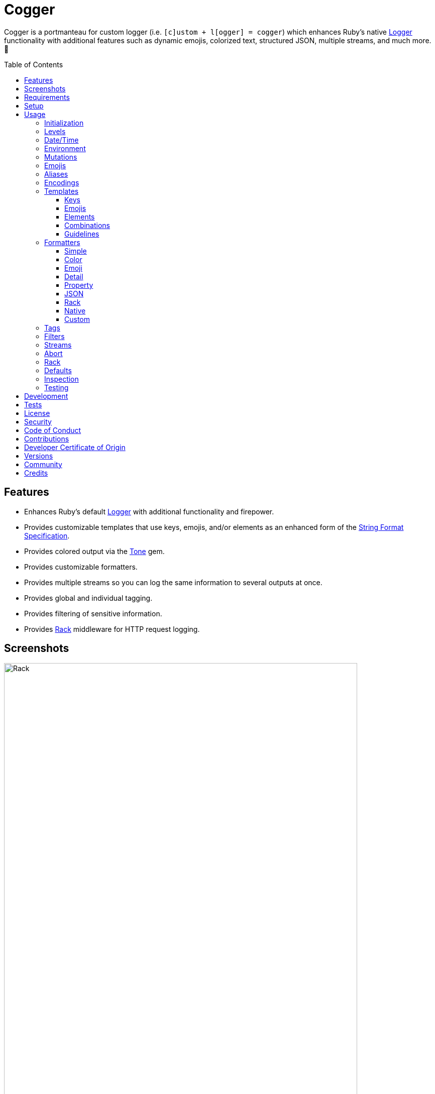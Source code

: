 :toc: macro
:toclevels: 5
:figure-caption!:

:format_link: link:https://ruby-doc.org/3.2.2/format_specifications_rdoc.html[String Format Specification]
:logger_link: link:https://rubyapi.org/o/s?q=Logger[Logger]
:pattern_matching_link: link:https://alchemists.io/articles/ruby_pattern_matching[pattern matching]
:rack_link: link:https://github.com/rack/rack[Rack]
:rfc_3339_link: link:https://datatracker.ietf.org/doc/html/rfc3339[RFC 3339]
:tone_link: link:https://alchemists.io/projects/tone[Tone]

= Cogger

Cogger is a portmanteau for custom logger (i.e. `[c]ustom + l[ogger] = cogger`) which enhances Ruby's native {logger_link} functionality with additional features such as dynamic emojis, colorized text, structured JSON, multiple streams, and much more. 🚀

toc::[]

== Features

* Enhances Ruby's default {logger_link} with additional functionality and firepower.
* Provides customizable templates that use keys, emojis, and/or elements as an enhanced form of the {format_link}.
* Provides colored output via the {tone_link} gem.
* Provides customizable formatters.
* Provides multiple streams so you can log the same information to several outputs at once.
* Provides global and individual tagging.
* Provides filtering of sensitive information.
* Provides {rack_link} middleware for HTTP request logging.

== Screenshots

image::https://alchemists.io/images/projects/cogger/screenshots/demo.png[Rack,width=703,height=1151]

== Requirements

. link:https://www.ruby-lang.org[Ruby].

== Setup

To install _with_ security, run:

[source,bash]
----
# 💡 Skip this line if you already have the public certificate installed.
gem cert --add <(curl --compressed --location https://alchemists.io/gems.pem)
gem install cogger --trust-policy HighSecurity
----

To install _without_ security, run:

[source,bash]
----
gem install cogger
----

You can also add the gem directly to your project:

[source,bash]
----
bundle add cogger
----

Once the gem is installed, you only need to require it:

[source,ruby]
----
require "cogger"
----

== Usage

All behavior is provided by creating an instance of `Cogger`. Example:

[source,ruby]
----
logger = Cogger.new
logger.info "Demo" # 🟢 [console] Demo
----

If you set your logging level to `debug`, you can walk through each level:

[source,ruby]
----
logger = Cogger.new level: :debug

# Without blocks.
logger.debug "Demo"                  # 🔎 [console] Demo
logger.info "Demo"                   # 🟢 [console] Demo
logger.warn "Demo"                   # ⚠️ [console] Demo
logger.error "Demo"                  # 🛑 [console] Demo
logger.fatal "Demo"                  # 🔥 [console] Demo
logger.unknown "Demo"                # ⚫️ [console] Demo
logger.any "Demo"                    # ⚫️ [console] Demo
logger.add Logger::INFO, "Demo"      # 🟢 [console] Demo

# With blocks.
logger.debug { "Demo" }              # 🔎 [console] Demo
logger.info { "Demo" }               # 🟢 [console] Demo
logger.warn { "Demo" }               # ⚠️ [console] Demo
logger.error { "Demo" }              # 🛑 [console] Demo
logger.fatal { "Demo" }              # 🔥 [console] Demo
logger.unknown { "Demo" }            # ⚫️ [console] Demo
logger.any { "Demo" }                # ⚫️ [console] Demo
logger.add(Logger::INFO) { "Demo" }  # 🟢 [console] Demo
----

The `[console]`, in the above output, is the program ID which is the ID of this gem's IRB console.

=== Initialization

When creating a new logger, you can configure behavior via the following attributes:

* `id`: The program/process ID which shows up in the logs as your `id`. Default: `$PROGRAM_NAME`. For example, if run within a `demo.rb` script, the `id` would be `"demo"`,
* `io`: The input/output stream. This can be `STDOUT/$stdout`, a file/path, or `nil`. Default: `$stdout`.
* `level`: The log level you want to log at. Can be `:debug`, `:info`, `:warn`, `:error`, `:fatal`, or `:unknown`. Default: `:info`.
* `formatter`: The formatter to use for formatting your log output. Default: `Cogger::Formatter::Color`. See the _Formatters_ section for more info.
* `tags`: The global tags used for all log entries. _Must_ be an array of objects you wish to use for tagging purposes. Default: `[]`.
* `datetime_format`: The global date/time format used for all `Time`, `Date`, and/or `DateTime` values in your log entries. Default: `%Y-%m-%dT%H:%M:%S.%L%:z`.
* `mode`: The binary mode which determines if your logs should be written in binary mode or not. Can be `true` or `false` and is identical to the `binmode` functionality found in the {logger_link} class. Default: `false`.
* `age`: The rotation age of your log. This only applies when logging to a file. This is equivalent to the `shift_age` as found with the {logger_link} class. Default: `0`.
* `size`: The rotation size of your log. This only applies when logging to a file. This is equivalent to the `shift_size` as found with the {logger_link} class. Default: `1,048,576` (i.e. 1 MB).
* `suffix`: The rotation suffix. This only applies when logging to a file. This is equivalent to the `shift_period_suffix` as found with the {logger_link} class and is used when creating new rotation files. Default: `%Y-%m-%d`.

Given the above description, here's how'd you create a new logger instance with all attributes:

[source,ruby]
----
# Default
logger = Cogger.new

# Custom
logger = Cogger.new id: :demo,
                    io: "demo.log",
                    level: :debug,
                    formatter: :json,
                    tags: %w[DEMO DB],
                    datetime_format: "%Y-%m-%d",
                    mode: false,
                    age: 5,
                    size: 1_000,
                    suffix: "%Y"
----

=== Levels

Supported levels can be obtained via `Cogger::LEVELS`. Example:

[source,ruby]
----
Cogger::LEVELS
# ["debug", "info", "warn", "error", "fatal", "unknown"]
----

=== Date/Time

The default date/time format used for _all_ log values can be viewed via the following:

[source,ruby]
----
Cogger::DATETIME_FORMAT
# "%Y-%m-%dT%H:%M:%S.%L%:z
----

The above adheres to {rfc_3339_link} and can be customized -- as mentioned earlier -- when creating a new logger instance. Example:

[source,ruby]
----
Cogger.new datetime_format: "%Y-%m-%d"
----

=== Environment

You can use your environment to define the desired default log level. The default log level is: `"info"`. Although, you can set the log level to any of the following:

[source,bash]
----
export LOG_LEVEL=debug
export LOG_LEVEL=info
export LOG_LEVEL=warn
export LOG_LEVEL=error
export LOG_LEVEL=fatal
export LOG_LEVEL=unknown
----

While downcase is preferred for each log level value, you can use upcased values as well. If the `LOG_LEVEL` environment variable is not set, `Cogger` will fall back to `"info"` unless overwritten during initialization. Example: `Cogger.new level: :debug`. Otherwise, an invalid log level will result in an `ArgumentError`.

=== Mutations

Each instance can be mutated using the following messages:

[source,ruby]
----
logger = Cogger.new io: StringIO.new

logger.close                                       # nil
logger.reopen                                      # Logger
logger.debug!                                      # 0
logger.info!                                       # 1
logger.warn!                                       # 2
logger.error!                                      # 3
logger.fatal!                                      # 4
logger.formatter = Cogger::Formatters::Simple.new  # Cogger::Formatters::Simple
logger.level = Logger::WARN                        # 2
----

Please see the {logger_link} documentation for more information.

=== Emojis

Emojis can be used to decorate and add visual emphasis to your logs. Here are the defaults:

[source,ruby]
----
Cogger.emojis

# {
#   :debug => "🔎",
#    :info => "🟢",
#    :warn => "⚠️",
#   :error => "🛑",
#   :fatal => "🔥",
#     :any => "⚫️"
# }
----

The `:emoji` formatter is the default formatter which provides dynamic rendering of emojis based on log level. Example:

[source,ruby]
----
logger = Cogger.new
logger.info "Demo"

# 🟢 [console] Demo
----

To add multiple custom emojis, you can chain messages together when registering them:

[source,ruby]
----
Cogger.add_emoji(:tada, "🎉")
      .add_emoji :favorite, "❇️"
----

If you always want to use the _same_ emoji, you could use the emoji formatter with a specific template:

[source,ruby]
----
logger = Cogger.new formatter: Cogger::Formatters::Emoji.new("%<emoji:tada>s %<message:dynamic>s")

logger.info "Demo"
logger.warn "Demo"

# 🎉 Demo
# 🎉 Demo
----

As you can see, using a specific emoji will _always_ display regardless of the current log level.

💡 Emojis are used by the color and emoji formatters so check out the _Templates_ and _Formatters_ sections below to learn more.

=== Aliases

Aliases are specific to the {tone_link} gem which allows you _alias_ specific colors/styles via a new name. Here's how you can use them:

[source,ruby]
----
Cogger.add_alias :haze, :bold, :white, :on_purple
Cogger.aliases
----

The above would add a `:haze` alias which consists of bold white text on a purple background. Once added, you'd then be able to view a list of all default and custom aliases. You can also override an existing alias if you'd like something else.

Aliases are a powerful way to customize colors via concise syntax in your templates. Building upon the aliases, added above, you'd be able to use them in your templates as follows:

[source,ruby]
----
# Element
"<haze>%<message></haze>"

# Key
"%<message:haze>"
----

💡 Aliases are used by the color and emoji formatters so check out the {tone_link} documentation and/or _Templates_ and _Formatters_ sections below to learn more.

=== Encodings

All messages use UTF-8 encoding. Any unknown character will show up as a question mark. Example:

[source,ruby]
----
logger = Cogger.new
bad = "b\xE9d".dup.force_encoding "ASCII-8BIT"

logger.info bad      # "b?d"
logger.info { bad }  # "b?d"
----

The underlying implementation uses the following to produce the logs shown above:

[source,ruby]
----
message.encode "UTF-8", invalid: :replace, undef: :replace, replace: "?"
----

=== Templates

Templates are used by all formatters and adhere to an _enhanced_ version of the {format_link} as used by `Kernel#format`. Here’s what is provided by default:

[source,ruby]
----
Cogger.templates

# {
#   :color => "<dynamic>[%<id>s]</dynamic> %<message:dynamic>s",
#   :detail => "[%<id>s] [%<level>s] [%<at>s] %<message>s",
#   :emoji => "%<emoji:dynamic>s <dynamic>[%<id>s]</dynamic> %<message:dynamic>s",
#   :json => nil,
#   :property => nil,
#   :simple => "[%<id>s] %<message>s",
#   :rack => "[%<id>s] [%<level>s] [%<at>s] %<verb>s %<status>s %<duration>s %<ip>s %<path>s %<length># s %<params>s"
# }
----

All {format_link} specifiers, flags, width, and precision are supported except for the following restrictions:

* Use of _reference by name_ is required which means `%<demo>s` is allowed but `%{demo}` is not. This is because _reference by name_ is required for regular expressions and/or {pattern_matching_link}.
* Use of the `n$` flag is prohibited because it's not compatible with the above.

In addition to the above, the {format_link} is further enhanced with the use of keys, emojis, and/or elements. Each is explained in detail below.

==== Keys

Template keys works exactly as you'd expect when formatting a string using the {format_link} where each key in the template will be replaced with the corresponding attribute that matches the key. Example:

[source,ruby]
----
# Template
"%<level>s %<at>s %<id>s %<message>s"

# Output
# INFO 2024-08-25 10:44:58 -0600 console demo
----

Each key can be _enhanced_ further by delimiting the key with a colon and supplying a directive. Directives can be any of the following:

* *Dynamic*: Color is automatically calculated based on current log level.
* *Specific*: Color is specific/static while ignoring current log level.

Here's a few examples to illustrate:

[source,ruby]
----
# Dynamic
"%<level:dynamic>s %<at:dynamic>s %<id:dynamic>s %<message:dynamic>s"

# Specific
"%<level:purple>s %<at:yellow>s %<id:cyan>s %<message:green>s"
----

In the dynamic example, the color of each key is determined by current log level (i.e. info, warn, error, etc) which is looked up via the `Cogger.aliases` hash:

[source,ruby]
----
Cogger.aliases
# {
#   debug: %i[white],
#   info: %i[green],
#   warn: %i[yellow],
#   error: %i[red],
#   fatal: %i[bold white on_red],
#   any: %i[dim bright_white]
# }
----

In the specific example, the `level` is purple; `at` is yellow; `id` is cyan; and `message` is green. This is means you can mix-n-match dynamic and specific directives as desired:

[source,ruby]
----
"%<level:dynamic>s %<at:yellow>s %<id:dynamic>s %<message:green>s"
----

Assuming the current log level is _info_, then `level` is green; `at` is yellow; `id` is green; and `message` is green.

==== Emojis

Template emojis work similar to _keys_ but the `emoji` key is _special_ in that you can't use `emoji` as a key in your log messages. In other words the `emoji` key can only be used in templates. That said, emojis can be dynamic or specific. Example:

[source,ruby]
----
# Dynamic
"%<emoji:dynamic>s %<message:dynamic>s"

# Specific
"%<emoji:any>s %<message:dynamic>s"
----

In the dynamic example, the emoji is determined by current log level (i.e. info, warn, error, etc) which is looked up via the `Cogger.emojis` hash:

[source,ruby]
----
Cogger.emojis
# {
#   :debug => "🔎",
#    :info => "🟢",
#    :warn => "⚠️",
#   :error => "🛑",
#   :fatal => "🔥",
#     :any => "⚫️"
# }
----

In the specific example, the emoji will be rendered exactly as defined.

==== Elements

Template elements are slightly different than _keys_ and _emojis_ in that they behave more like HTML elements. This means you can use open and close tags to use dynamic or specific colors. Example:

[source,ruby]
----
# Dynamic
"<dynamic>%<level>s %<at>s %<id>s %<message>s</dynamic>"

# Specific
"<purple>%<level>s %<at>s %<id>s %<message>s</purple>"
----

In the dynamic example, all characters within the template string will use the same color as determined by the current log level. In the specific example, all characters will be purple.

Using template elements, in this manner, keeps your templates simple when needing to apply the same color to multiple characters at once.

==== Combinations

Now that you know how template keys; emojis; and elements works, this means you can mix and match them in interesting combinations. Example:

[source,ruby]
----
"[%<id:purple>s] <dynamic>[%<level>s] [%<at>s]</dynamic> %<message:cyan>s"
----

The above will render as follows:

* The opening and closing brackets will be white (default color).
* The `id` will be purple.
* The `level` and `at` will be dynamic in color based on current log level (this includes the bracket characters).
* The `message` will be cyan.

==== Guidelines

Each log entry provides you with default keys you can use for the log event metadata in your templates. This stems from the fact that {logger_link} entries always have the following keys:

* `id`: The program/process ID you created your logger with (i.e. `Cogger.new id: :demo`).
* `level`: The level at which you messaged your logger (i.e. `Cogger#info`).
* `at`: The date/time as which your log event was created.

Additional keys as provided by your message hash and/or tags can be customized as desired but the above is _always_ available to you.

Template keys, emojis, and elements do have a few restrictions:

* Use the special `emoji` key to provide dynamic or specific emoji logging.
* Use the special `tags` key to provide tagged logging. More information on tags can be found later in this document.
* Avoid supplying the same keys as the default keys. Example: `logger.info id: :bad, at: Time.now, level: :bogus`. This is because these keys will be ignored. In other words, you can't _override_ the default keys.
* Avoid wrapping keys and/or emojis in elements because nesting isn't supported and can lead to strange output. Example: `<green>%<emoji:error>s %<id:dynamic>s</green>`.
* Avoid wrapping elements within elements because nesting isn't supported and can lead to strange output. Example: `<dynamic><cyan>%<message>s</cyan></dynamic>`.
* Avoid situations where a message hash doesn't match the keys in the template because an empty message will be logged instead. This applies to all formatters except the JSON formatter which will log any key/value that doesn't have a `nil` value.

=== Formatters

Multiple formatters are provided for you which can be further customized as needed. Here's what is provided by default:

[source,ruby]
----
Cogger.formatters

# {
#      :color => [
#     Cogger::Formatters::Color < Cogger::Formatters::Abstract,
#     "<dynamic>[%<id>s]</dynamic> %<message:dynamic>s"
#   ],
#     :detail => [
#     Cogger::Formatters::Simple < Cogger::Formatters::Abstract,
#     "[%<id>s] [%<level>s] [%<at>s] %<message>s"
#   ],
#      :emoji => [
#     Cogger::Formatters::Emoji < Cogger::Formatters::Color,
#     "%<emoji:dynamic>s <dynamic>[%<id>s]</dynamic> %<message:dynamic>s"
#   ],
#       :json => [
#     Cogger::Formatters::JSON < Cogger::Formatters::Abstract,
#     nil
#   ],
#   :property => [
#     Cogger::Formatters::Property < Cogger::Formatters::Abstract,
#     nil
#   ],
#     :simple => [
#     Cogger::Formatters::Simple < Cogger::Formatters::Abstract,
#     "[%<id>s] %<message>s"
#   ],
#       :rack => [
#     Cogger::Formatters::Simple < Cogger::Formatters::Abstract,
#     "[%<id>s] [%<level>s] [%<at>s] %<verb>s %<status>s %<duration>s %<ip>s %<path>s %<length>s # %<params>s"
#   ]
# }
----

You can add a formatter by providing a key, class, and _optional_ template. If a template isn't supplied, then the formatter's default template will be used instead (more on this shortly). Example:

[source,ruby]
----
# Registration

Cogger.add_formatter :basic, Cogger::Formatters::Simple, "%<level>s %<message>s"

# Usage

Cogger.get_formatter :basic
# [Cogger::Formatters::Simple, "%<level>s %<message>s"]

Cogger.get_formatter :bogus
# Unregistered formatter: bogus. (KeyError)
----

Symbols or strings can be used interchangeably when adding/getting formatters. As mentioned above, a template doesn't have to be supplied if you want to use the formatter's default template which can be inspected via `Cogger.templates` as mentioned earlier.

💡 When you find yourself customizing any of the default formatters, you can reduce typing by adding your custom configuration to the registry and then referring to it via it's associated key when initializing a new logger.

==== Simple

The simple formatter is a bare bones formatter that uses no color information and only supports basic {format_link} as mentioned in the _Templates_ section earlier. Example:

[source,ruby]
----
logger = Cogger.new formatter: :simple
----

This formatter can be used via the following template variations:

[source,ruby]
----
logger = Cogger.new formatter: :detail
logger = Cogger.new formatter: :rack
----

ℹ️ Any leading or trailing whitespace is automatically removed after the template has been formatted in order to account for template attributes that might be `nil` or empty strings so you don't have visual indentation in your output.

==== Color

The color formatter allows you to have color coded logs and can be used as follows:

[source,ruby]
----
logger = Cogger.new formatter: :color
----

Please refer back to the _Templates_ section on how to customize this formatter with more sophisticated templates. In addition to template customization, you can customize your color aliases as well. Default colors are provided by {tone_link} which are _aliased_ by log level:

[source,ruby]
----
Cogger.aliases

{
  debug: [:white],
  info: [:green],
  warn: [:yellow],
  error: [:red],
  fatal: %i[bold white on_red],
  any: [dim bright_white]
}
----

This allows a color -- or combination of color styles (i.e. foreground + background) -- to be dynamically applied based on log level. You can add additional aliases via:

[source,ruby]
----
Cogger.add_alias :mystery, :white, :on_purple
----

Once an alias is added, it can be immediately applied via the template of your formatter. Example:

[source,ruby]
----
# Applies the `mystery` alias universally to your template.
logger = Cogger.new formatter: Cogger::Formatters::Color.new("<mystery>%<message>s</mystery>")
----

ℹ️ Much like the simple formatter, any leading or trailing whitespace is automatically removed after the template has been formatted.

==== Emoji

The emoji formatter is enabled by default and is the equivalent of initializing with either of the following:

[source,ruby]
----
logger = Cogger.new
logger = Cogger.new formatter: :emoji
logger = Cogger.new formatter: Cogger::Formatters::Emoji.new
----

All of the above examples are identical so you can see how different formatters can be used and customized further. The default emojis are registered as follows:

[source,ruby]
----
Cogger.emojis

# {
#   :debug => "🔎",
#    :info => "🟢",
#    :warn => "⚠️",
#   :error => "🛑",
#   :fatal => "🔥",
#     :any => "⚫️"
# }
----

This allows an emoji to be dynamically applied based on log level. You can add or modify aliases as follows:

[source,ruby]
----
Cogger.add_emoji :warn, "🟡"
----

Once an alias is added/updated, it can be immediately applied via the template of your formatter. Example:

[source,ruby]
----
logger = Cogger.new
logger.warn "Demo"
# 🟡 [console] Demo
----

ℹ️ Much like the simple and color formatters, any leading or trailing whitespace is automatically removed after the template has been formatted.

==== Detail

This formatter is the _Simple_ formatter with a different template and can be configured as follows:

[source,ruby]
----
logger = Cogger.new formatter: :detail
----

==== Property

This formatter is similar in behavior to the _simple_ formatter except the template allows you to _order_ the layout of your keys. All other template information is ignored. Example:

*Default Order*

[source,ruby]
----
logger = Cogger.new formatter: :property

logger.info verb: "GET", path: "/"
# id=console level=INFO at=2024-08-28T14:47:09.447-06:00 verb=GET path=/
----

*Custom Order*

[source,ruby]
----
logger = Cogger.new formatter: Cogger::Formatters::Property.new("%<level>s %<verb>s")

logger.info verb: "GET", path: "/"
# level=INFO verb=GET id=console at=2024-08-28T14:49:13.861-06:00 path=/
----

Your template can be a full or partial match of keys. If no keys match what is defined in the template, then the original order of the keys will be used instead.

You can always supply a message as your first argument -- or specify it by using the `:message` key -- but is removed if not supplied which is why the above doesn't print a message in the output. To illustrate, the following are equivalent:

[source,ruby]
----
logger = Cogger.new formatter: :property

logger.info "Demo"
id=console level=INFO at=2024-08-28T14:50:01.990-06:00 message=Demo

logger.info message: "demo"
# id=console level=INFO at=2024-08-28T14:50:25.344-06:00 message=demo
----

When tags are provided, the `:tags` key will appear in the output depending on whether you are using _single tags_. If hash tags are used, they'll show up as additional attributes in the output. Here's an example where a mix of single and hash keys are used:

[source,ruby]
----
logger = Cogger.new formatter: :property

logger.info "Demo", tags: ["WEB", "PRIMARY", {service: :api, demo: true}]
# id=console
# level=INFO
# at=2024-08-28T14:51:06.600-06:00
# message=Demo
# tags="[WEB, PRIMARY]"
# service=api
# demo=true
----

Notice, with the above, that the single tags of `WEB` and `PRIMARY` show up in the `tags` stringified array while the `:service` and `:demo` keys show up at the top level of the hash. Since the `:tags`, `:service`, `:demo` keys are normal keys, like any key in your output, this means you can use a custom template to arrange the order of these keys if you don't like the default.

Emojis, spaces, tabs, new lines, and control characters will all be escaped and wrapped in quotes if detected for any value. Here's where the message has the special characters but this formatting would be applied to any value.

[source,ruby]
----
logger = Cogger.new formatter: :property

logger.info "☀️ An example.\t\n \x1F"
# id=console level=INFO at=2024-08-28T15:03:24.107-06:00 message="\u2600\uFE0F An example.\t\n \x1F"
----

==== JSON

This formatter is similar in behavior to the _property_ formatter because you can _order_ the layout of your keys. All other template information is ignored, only the order of your template keys matters. Example:

*Default Order*

[source,ruby]
----
logger = Cogger.new formatter: :json

logger.info verb: "GET", path: "/"
# {"id":"console","level":"INFO","at":"2023-12-10T18:42:32.844+00:00","verb":"GET","path":"/"}
----

*Custom Order*

[source,ruby]
----
logger = Cogger.new formatter: Cogger::Formatters::JSON.new("%<level>s %<verb>s")

logger.info verb: "GET", path: "/"
# {"level":"INFO","verb":"GET","id":"console","at":"2023-12-10T18:43:03.805+00:00","path":"/"}
----

Your template can be a full or partial match of keys. If no keys match what is defined in the template, then the original order of the keys will be used instead.

You can always supply a message as your first argument -- or specify it by using the `:message` key -- but is removed if not supplied which is why the above doesn't print a message in the output. To illustrate, the following are equivalent:

[source,ruby]
----
logger = Cogger.new formatter: :json

logger.info "Demo"
# {"id":"console","level":"INFO","at":"2023-12-10T18:43:42.029+00:00","message":"Demo"}

logger.info message: "Demo"
# {"id":"console","level":"INFO","at":"2023-12-10T18:44:14.568+00:00","message":"Demo"}
----

When tags are provided, the `:tags` key will appear in the output depending on whether you are using _single tags_. If hash tags are used, they'll show up as additional attributes in the output. Here's an example where a mix of single and hash keys are used:

[source,ruby]
----
logger = Cogger.new formatter: :json

logger.info "Demo", tags: ["WEB", "PRIMARY", {service: :api, demo: true}]
# {
#   "id":"console",
#   "level":"INFO",
#   "at":"2023-12-10T18:44:32.723+00:00",
#   "message":"Demo",
#   "tags":["WEB",
#   "PRIMARY"],
#   "service":"api",
#   "demo":true
# }
----

Notice, with the above, that the single tags of `WEB` and `PRIMARY` show up in the `tags` array while the `:service` and `:demo` keys show up at the top level of the hash. Since the `:tags`, `:service`, `:demo` keys are normal keys, like any key in your JSON output, this means you can use a custom template to arrange the order of these keys if you don't like the default.

A block can be used with a string or hash for content. Example:

[source,ruby]
----
logger = Cogger.new formatter: :json

logger.info { "Demo" }
# {
#   "id":"console",
#   "level":"INFO",
#   "at":"2025-08-03T13:37:58.227-06:00",
#   "message":"Demo"
# }

logger.info { {message: :demo, weight: 0.2} }
# {
#   "id":"console",
#   "level":"INFO",
#   "at":"2025-08-03T13:39:32.438-06:00",
#   "message":"demo",
#   "weight":0.2
# }

logger.info(tags: %w[WEB PRIMARY]) { {message: :demo, weight: 0.2} }
# {
#   "id":"console",
#   "level":"INFO",
#   "at":"2025-08-03T13:42:22.869-06:00",
#   "message":"demo",
#   "tags":["WEB",
#   "PRIMARY"],
#   "weight":0.2
# }
----

==== Rack

This formatter is the _Simple_ formatter with a different template and can be configured as follows:

[source,ruby]
----
logger = Cogger.new formatter: :rack
----

==== Native

Should you wish to use the native formatter as provided by original/native {logger_link}, it will work but not in the manner you might expect. Example:

[source,ruby]
----
require "logger"

logger = Cogger.new formatter: Logger::Formatter.new
logger.info "Demo"

# I, [2024-08-28T15:57:31.930722 #69391]  INFO -- console: #<data Cogger::Entry id="console", level=:INFO, at=2024-08-28 15:57:31.930696 -0600, message="Demo", tags=[], datetime_format="%Y-%m-%dT%H:%M:%S.%L%:z", payload={}>
----

While the above doesn't cause an error, you only get a dump of the `Cogger::Entry` which is not what you want. To replicate native {logger_link} functionality, you can use the `Simple` formatter as follows:

[source,ruby]
----
formatter = Cogger::Formatters::Simple.new(
  "%<level>s, [%<at>s]  %<level>s -- %<id>s: %<message>s"
)
logger = Cogger.new(formatter:)
logger.info "Demo"

# INFO, [2023-10-15 15:07:13 -0600]  INFO -- console: Demo
----

The above is the rough equivalent of what {logger_link} provides for you by default.

==== Custom

Should none of the built-in formatters be to your liking, you can implement, use, and/or register a custom formatter as well. A minimum implementation would be to inherit from the `Abstract` superclass as follows:

[source,ruby]
----
class MyFormatter < Cogger::Formatters::Abstract
  TEMPLATE = "%<message>s"

  def initialize template = TEMPLATE
    super()
    @template = template
  end

  def call(*input)
    *, entry = input
    attributes = sanitize entry, :tagged

    "#{format(template, attributes).tap(&:strip!)}\n"
  end

  private

  attr_reader :template
end
----

There is no restriction on the dependencies you might want to inject into your custom formatter but -- at a minimum -- you'll want to provide a default template so it can be sanitized by the superclass. The only other requirement is that you must implement `#call` which takes a log entry which is an array of positional arguments (i.e. `level`, `at`, `id`, `entry`) and answers back a formatted string. If you need more examples you can look at any of the formatters provided within this gem.

=== Tags

Tags allow you to tag your messages at both a global and local (i.e. per message) level. _Please note that tags are mostly universal in behavior but can differ based on formatter used._ For example, here's a single global tag:

[source,ruby]
----
logger = Cogger.new tags: %w[WEB]
logger.info "Demo"

# 🟢 [console] [WEB] Demo
----

You can use multiple tags as well:

[source,ruby]
----
logger = Cogger.new tags: %w[WEB EXAMPLE]
logger.info "Demo"

# 🟢 [console] [WEB] [EXAMPLE] Demo
----

You are not limited to string-based tags. Any object will work:

[source,ruby]
----
logger = Cogger.new tags: ["ONE", :two, 3, {four: "FOUR"}, proc { "FIVE" }]
logger.info "Demo"

# 🟢 [console] [ONE] [two] [3] [FIVE] [four=FOUR] Demo
----

With the above, we have string, symbol, integer, hash, and proc tags. With hashes, you'll always get a the key/value pair formatted as: `key=value`. Procs/lambdas allow you to lazy evaluate your tag at time of logging which provides a powerful way to acquire the current process ID, thread ID, and so forth.

In addition to global tags, you can use local tags per log message. Example:

[source,ruby]
----
logger = Cogger.new
logger.info "Demo", tags: ["ONE", :two, 3, {four: "FOUR"}, proc { "FIVE" }]

# 🟢 [console] [ONE] [two] [3] [FIVE] [four=FOUR] Demo
----

You can also combine global and local tags:

[source,ruby]
----
logger = Cogger.new tags: ["ONE", :two]
logger.info "Demo", tags: [3, proc { "FOUR" }]

# 🟢 [console] [ONE] [two] [3] [FOUR] Demo
----

As you can see, tags are highly versatile. That said, the following guidelines are worth consideration when using them:

* Prefer uppercase tag names to make them visually stand out.
* Prefer short names, ideally 1-4 characters since long tags defeat the purpose of brevity.
* Prefer consistent tag names by using tags that are not synonymous or ambiguous.
* Prefer using tags by feature rather than things like environments. Examples: API, DB, MAILER.
* Prefer the JSON formatter for structured metadata instead of tags. Logging JSON formatted messages with tags will work but sticking with a traditional hash, instead of tags, will probably serve you better.

=== Filters

Filters allow you to mask sensitive information you don't want showing up in your logs. The default is an empty set:

[source,ruby]
----
Cogger.filters  # #<Set: {}>
----

To add filters, use:

[source,ruby]
----
Cogger.add_filter(:login)
      .add_filter "email"

Cogger.filters  # #<Set: {:login, :email}>
----

Symbols and strings can be used interchangeably but are stored as symbols since symbols are used when filtering log entries. Once your filters are in place, you can immediately see their effects:

[source,ruby]
----
Cogger.add_filter :password
logger = Cogger.new formatter: :json
logger.info login: "jayne", password: "secret"

# {
#   "id": "console",
#   "level": "INFO",
#   "at": "2024-08-28T16:09:26.132-06:00",
#   "login": "jayne",
#   "password": "[FILTERED]"
# }
----

=== Streams

You can add multiple log streams (outputs) by using:

[source,ruby]
----
logger = Cogger.new
               .add_stream(io: "tmp/demo.log")
               .add_stream(io: nil)

logger.info "Demo."
----

The above would log the `"Demo."` message to `$stdout` -- the default stream -- to the `tmp/demo.log` file, and to `/dev/null`. All attributes used to construct your default logger apply to all additional streams unless customized further. This means any custom template/formatter can be applied to your streams. Example:

[source,ruby]
----
logger = Cogger.new.add_stream(io: "tmp/demo.log", formatter: :json)
logger.info "Demo."
----

In this situation, you'd get colorized output to `$stdout` and JSON output to the `tmp/demo.log` file.

There is a lot you can do with streams. For example, if you wanted to experiment with the same message formatted by multiple formatters, you could add a stream per format. Example:

[source,ruby]
----
logger = Cogger.new
               .add_stream(formatter: :color)
               .add_stream(formatter: :detail)
               .add_stream(formatter: :json)
               .add_stream(formatter: :simple)

logger.info "Demo"

# 🟢 [console] Demo
# [console] Demo
# [console] [INFO] [2024-08-28T16:10:27.833-06:00] Demo
# {"id":"console","level":"INFO","at":"2024-08-28T16:10:27.833-06:00","message":"Demo"}
# [console] Demo
----

=== Abort

Aborting a program is mostly syntax sugar for Command Line Interfaces (CLIs) which aids in situations where you need to log an error message _and_ exit the program at the same time with an exit code of `1` (similar to how `Kernel#abort` behaves). This allows your CLI to log an error and ensure the exit status is correct when displaying status, piping commands together, etc. All of the arguments, when messaging `#error` directly, are the same. Here's how it works:

[source,ruby]
----
logger = Cogger.new

logger.abort "Danger!"
# 🛑 [console] Danger!
# Exits with status code: 1.

logger.abort { "Danger!" }
# 🛑 [console] Danger!
# Exits with status code: 1.

logger.abort message: "Danger!"
# 🛑 [console] Danger!
# Exits with status code: 1.
----

You can use `#abort` without a message which will not log anything and immediately exit:

[source,ruby]
----
logger.abort
# Logs no message and exits with status code: 1.
----

This is _not recommended_ since using `Kernel#exit` directly is more performant.

=== Rack

{rack_link} is _implicitly_ supported which means your middleware _must be_ Rack-based and _must require_ the Rack gem since `Cogger::Rack::Logger` doesn't _explicitly_ require Rack by default. If these requirements are met then, to add HTTP request logging, you only need to use it. Example:

[source,ruby]
----
use Rails::Rack::Logger
----

Like any other {rack_link} middleware, `Rails::Rack::Logger` is initialized with your current application along with any custom options. Example:

[source,ruby]
----
middleware = Cogger::Rack::Logger.new application
middleware.call environment
----

The following defaults are supported:

[source,ruby]
----
Cogger::Rack::Logger::DEFAULTS

# {
#   logger: Cogger.new(formatter: :json),
#   timer: Cogger::Time::Span.new,
#   :key_map => {
#       :verb => "REQUEST_METHOD",
#         :ip => "REMOTE_ADDR",
#       :path => "PATH_INFO",
#     :params => "QUERY_STRING",
#     :length => "CONTENT_LENGTH"
#   }
# }
----

The defaults can be customized. Example:

[source,]
----
Cogger::Rack::Logger.new application, {logger: Cogger.new}
----

In the above example, we see `Cogger.new` overrides the default `Cogger.new(formatter: :json)`. In practice, you'll want to customize the logger and key map. Here's how each default is configured to be used:

* `logger`: Defaults to JSON formatted logging but you'll want to pass in the same logger as globally configured for your application in order to reduce duplication and save on memory.
* `timer`: The timer calculates the total duration of the request and defaults to nanosecond precision but you can swap this out with your own timer if desired. When providing your own timer, the only requirement is that the timer respond to the `#call` message with a block.
* `key_map`: The key map is used to map the HTTP Headers to keys (i.e. tags) used in the log output. You can use the existing key map, provide your own, or use a hybrid.

Once this middleware is configured and used within your application, you'll start seeing the following kinds of log entries (depending on your specific settings and tags used):

[source,json]
----
{
  "id":"demo",
  "level":"INFO",
  "at":"2023-12-10T22:37:06.341+00:00",
  "verb":"GET",
  "ip":"127.0.0.1",
  "path":"/dashboard",
  "status":200,
  "duration":83,
  "unit":"ms"
}
----

*Rails*

To build upon the above -- and if using the Rails framework -- you could configure your application as follows:

[source,ruby]
----
# demo/config/application.rb
module Demo
  class Application < Rails::Application
    config.logger = Cogger.new id: :demo, formatter: :json,
    config.middleware.swap Rails::Rack::Logger, Cogger::Rack::Logger, {logger: config.logger}
  end
end
----

The above defines `Cogger` as the default logger for the entire application, ensures `Cogger::Rack::Logger` is configured to use it and swaps itself with the default `Rails::Rack::Logger` so you don't have two pieces of middleware logging the same HTTP requests.

Alternatively, you could use a more advanced configuration with even more detailed logging:

[source,ruby]
----
# demo/config/application.rb
module Demo
  class Application < Rails::Application
    config.version = ENV.fetch "PROJECT_VERSION"

    config.logger = Cogger.new id: :demo,
                               formatter: :json,
                               tags: [
                                 proc { {pid: Process.pid, thread: Thread.current.object_id} },
                                 {team: "acme", version: config.version}
                               ]

    unless Rails.env.test?
      config.middleware.swap Rails::Rack::Logger, Cogger::Rack::Logger, {logger: config.logger}
    end
  end
end
----

The above does the following:

* Fetches the project version from the environment and then logs the version as a tag.
* PID and thread information are dynamically calculated at runtime, via the proc, as tags too.
* Team information is also captured as a tag.
* The middleware is only configured for use in any environment other than the test environment.

You could also add the following to your Development and Test environments so you capture all logs in a log file:

[source,ruby]
----
# Add this to your development and/or test environment configuration.
config.logger = Cogger.new io: Rails.root.join("log/#{Rails.env}.log")
----

=== Defaults

Should you ever need quick access to the defaults, you can use:

[source,ruby]
----
Cogger.defaults
----

This is primarily meant for display/inspection purposes, though.

=== Inspection

Each instance can be inspected via the `#inspect` message:

[source,ruby]
----
logger = Cogger.new
logger.inspect

# "#<Cogger::Hub @id=console,
#                @io=IO,
#                @level=1,
#                @formatter=Cogger::Formatters::Emoji,
#                @datetime_format=\"%Y-%m-%dT%H:%M:%S.%L%:z\",
#                @tags=[],
#                @mode=false,
#                @age=0,
#                @size=1048576,
#                @suffix=\"%Y-%m-%d\",
#                @entry=Cogger::Entry,
#                @logger=Logger>"
----

You can also look at individual attributes:

[source,ruby]
----
logger = Cogger.new

logger.id      # "console"
logger.io      # #<IO:<STDOUT>>
logger.tags    # []
logger.mode    # false
logger.age     # 0
logger.size    # 1048576
logger.suffix  # "%Y-%m-%d"

logger.level      # 1
logger.formatter  # Cogger::Formatters::Emoji
logger.debug?     # false
logger.info?      # true
logger.warn?      # true
logger.error?     # true
logger.fatal?     # true
----

=== Testing

When testing, you might find it convenient to rewind and read from the stream you are writing too (i.e. `IO`, `StringIO`, `File`). For instance, here is an example where I inject the default logger into my `Demo` class and then, for testing purposes, create a new logger to be injected which only logs to `StringIO` so I can buffer and read for test verification:

[source,ruby]
----
class Demo
  def initialize logger: Cogger.new
    @logger = logger
  end

  def call(text) = logger.info { text }

  private

  attr_reader :logger
end

RSpec.describe Demo do
  subject(:demo) { described_class.new logger: }

  let(:logger) { Cogger.new io: StringIO.new }

  describe "#call" do
    it "logs message" do
      demo.call "Test."
      expect(logger.reread).to include("Test.")
    end
  end
end
----

The ability to `#reread` is only available for the default (first) stream and doesn't work with any additional streams that you add to your logger. That said, this does make it easy to test the `Demo` implementation while also keeping your test suite output clean at the same time. 🎉

== Development

To contribute, run:

[source,bash]
----
git clone https://github.com/bkuhlmann/cogger
cd cogger
bin/setup
----

You can also use the IRB console for direct access to all objects:

[source,bash]
----
bin/console
----

Lastly, there is a `bin/demo` script which displays multiple log formats for quick visual reference. This is the same script used to generate the screenshots shown at the top of this document.

== Tests

To test, run:

[source,bash]
----
bin/rake
----

== link:https://alchemists.io/policies/license[License]

== link:https://alchemists.io/policies/security[Security]

== link:https://alchemists.io/policies/code_of_conduct[Code of Conduct]

== link:https://alchemists.io/policies/contributions[Contributions]

== link:https://alchemists.io/policies/developer_certificate_of_origin[Developer Certificate of Origin]

== link:https://alchemists.io/projects/cogger/versions[Versions]

== link:https://alchemists.io/community[Community]

== Credits

* Built with link:https://alchemists.io/projects/gemsmith[Gemsmith].
* Engineered by link:https://alchemists.io/team/brooke_kuhlmann[Brooke Kuhlmann].
